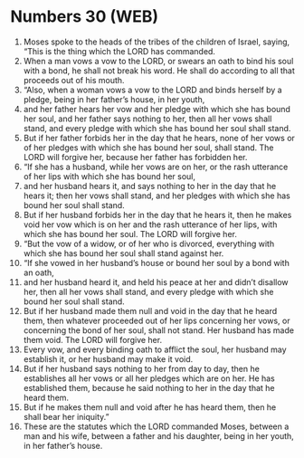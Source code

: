 * Numbers 30 (WEB)
:PROPERTIES:
:ID: WEB/04-NUM30
:END:

1. Moses spoke to the heads of the tribes of the children of Israel, saying, “This is the thing which the LORD has commanded.
2. When a man vows a vow to the LORD, or swears an oath to bind his soul with a bond, he shall not break his word. He shall do according to all that proceeds out of his mouth.
3. “Also, when a woman vows a vow to the LORD and binds herself by a pledge, being in her father’s house, in her youth,
4. and her father hears her vow and her pledge with which she has bound her soul, and her father says nothing to her, then all her vows shall stand, and every pledge with which she has bound her soul shall stand.
5. But if her father forbids her in the day that he hears, none of her vows or of her pledges with which she has bound her soul, shall stand. The LORD will forgive her, because her father has forbidden her.
6. “If she has a husband, while her vows are on her, or the rash utterance of her lips with which she has bound her soul,
7. and her husband hears it, and says nothing to her in the day that he hears it; then her vows shall stand, and her pledges with which she has bound her soul shall stand.
8. But if her husband forbids her in the day that he hears it, then he makes void her vow which is on her and the rash utterance of her lips, with which she has bound her soul. The LORD will forgive her.
9. “But the vow of a widow, or of her who is divorced, everything with which she has bound her soul shall stand against her.
10. “If she vowed in her husband’s house or bound her soul by a bond with an oath,
11. and her husband heard it, and held his peace at her and didn’t disallow her, then all her vows shall stand, and every pledge with which she bound her soul shall stand.
12. But if her husband made them null and void in the day that he heard them, then whatever proceeded out of her lips concerning her vows, or concerning the bond of her soul, shall not stand. Her husband has made them void. The LORD will forgive her.
13. Every vow, and every binding oath to afflict the soul, her husband may establish it, or her husband may make it void.
14. But if her husband says nothing to her from day to day, then he establishes all her vows or all her pledges which are on her. He has established them, because he said nothing to her in the day that he heard them.
15. But if he makes them null and void after he has heard them, then he shall bear her iniquity.”
16. These are the statutes which the LORD commanded Moses, between a man and his wife, between a father and his daughter, being in her youth, in her father’s house.
